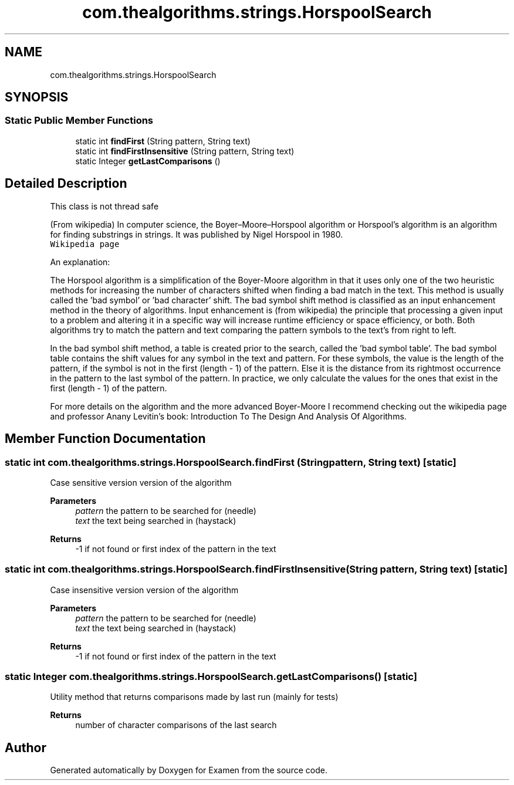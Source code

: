 .TH "com.thealgorithms.strings.HorspoolSearch" 3 "Fri Jan 28 2022" "Examen" \" -*- nroff -*-
.ad l
.nh
.SH NAME
com.thealgorithms.strings.HorspoolSearch
.SH SYNOPSIS
.br
.PP
.SS "Static Public Member Functions"

.in +1c
.ti -1c
.RI "static int \fBfindFirst\fP (String pattern, String text)"
.br
.ti -1c
.RI "static int \fBfindFirstInsensitive\fP (String pattern, String text)"
.br
.ti -1c
.RI "static Integer \fBgetLastComparisons\fP ()"
.br
.in -1c
.SH "Detailed Description"
.PP 
This class is not thread safe
.br
 
.br
 (From wikipedia) In computer science, the Boyer–Moore–Horspool algorithm or Horspool's algorithm is an algorithm for finding substrings in strings\&. It was published by Nigel Horspool in 1980\&. 
.br
 \fCWikipedia page\fP
.br
 
.br
.PP
An explanation:
.br
.PP
The Horspool algorithm is a simplification of the Boyer-Moore algorithm in that it uses only one of the two heuristic methods for increasing the number of characters shifted when finding a bad match in the text\&. This method is usually called the 'bad symbol' or 'bad character' shift\&. The bad symbol shift method is classified as an input enhancement method in the theory of algorithms\&. Input enhancement is (from wikipedia) the principle that processing a given input to a problem and altering it in a specific way will increase runtime efficiency or space efficiency, or both\&. Both algorithms try to match the pattern and text comparing the pattern symbols to the text's from right to left\&.
.br
 
.br
.PP
In the bad symbol shift method, a table is created prior to the search, called the 'bad symbol table'\&. The bad symbol table contains the shift values for any symbol in the text and pattern\&. For these symbols, the value is the length of the pattern, if the symbol is not in the first (length - 1) of the pattern\&. Else it is the distance from its rightmost occurrence in the pattern to the last symbol of the pattern\&. In practice, we only calculate the values for the ones that exist in the first (length - 1) of the pattern\&.
.br
 
.br
.PP
For more details on the algorithm and the more advanced Boyer-Moore I recommend checking out the wikipedia page and professor Anany Levitin's book: Introduction To The Design And Analysis Of Algorithms\&. 
.SH "Member Function Documentation"
.PP 
.SS "static int com\&.thealgorithms\&.strings\&.HorspoolSearch\&.findFirst (String pattern, String text)\fC [static]\fP"
Case sensitive version version of the algorithm
.PP
\fBParameters\fP
.RS 4
\fIpattern\fP the pattern to be searched for (needle) 
.br
\fItext\fP the text being searched in (haystack) 
.RE
.PP
\fBReturns\fP
.RS 4
-1 if not found or first index of the pattern in the text 
.RE
.PP

.SS "static int com\&.thealgorithms\&.strings\&.HorspoolSearch\&.findFirstInsensitive (String pattern, String text)\fC [static]\fP"
Case insensitive version version of the algorithm
.PP
\fBParameters\fP
.RS 4
\fIpattern\fP the pattern to be searched for (needle) 
.br
\fItext\fP the text being searched in (haystack) 
.RE
.PP
\fBReturns\fP
.RS 4
-1 if not found or first index of the pattern in the text 
.RE
.PP

.SS "static Integer com\&.thealgorithms\&.strings\&.HorspoolSearch\&.getLastComparisons ()\fC [static]\fP"
Utility method that returns comparisons made by last run (mainly for tests)
.PP
\fBReturns\fP
.RS 4
number of character comparisons of the last search 
.RE
.PP


.SH "Author"
.PP 
Generated automatically by Doxygen for Examen from the source code\&.
